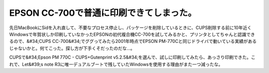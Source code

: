 ﻿EPSON CC-700で普通に印刷できてしまった。
####################################################


先日MacBookにSidを入れ直して、不要なプロセス停止し、パッケージを削除しているときに、CUPS削除する前に10年近くWindowsで年賀状しか印刷していなかったEPSONの初代複合機CC-700を試してみるかと、プリンタとしてちゃんと認識できるので、&#34;CUPS CC-700&#34;でググってみたら2001年時点でEPSON PM-770Cと同じドライバで動いている実績があるじゃないかと。何てこった。探し方が下手くそだったのだな…。

CUPSで&#34;Epson PM 770C - CUPS+Gutenprint v5.2.5&#34;を選んで、試しに印刷してみたら、あっさり印刷できた。これで、Let&#39;s note R3に唯一デュアルブートで残していたWindowsを使用する理由がまた一つ減ったな。



.. author:: mkouhei
.. categories:: Unix/Linux, Debian, MacBook, 
.. tags::


